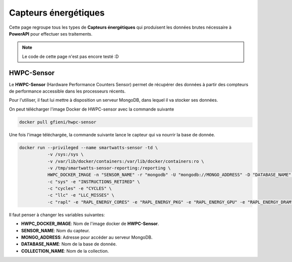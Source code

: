 
Capteurs énergétiques
=====================

Cette page regroupe tous les types de **Capteurs énergétiques** qui produisent les données brutes nécessaire à **PowerAPI** pour effectuer ses traitements.

.. note::

   Le code de cette page n'est pas encore testé :D

HWPC-Sensor
-----------

Le **HWPC-Sensor** (Hardware Performance Counters Sensor) permet de récupérer des données à partir des compteurs de performance accessible dans les processeurs récents.

Pour l'utiliser, il faut lui mettre à disposition un serveur MongoDB, dans lequel il va stocker ses données.

On peut télécharger l'image Docker de HWPC-sensor avec la commande suivante

.. code-block:: none 

   docker pull gfieni/hwpc-sensor

Une fois l'image téléchargée, la commande suivante lance le capteur qui va nourrir la base de donnée.

.. code-block:: none

  docker run --privileged --name smartwatts-sensor -td \
             -v /sys:/sys \
             -v /var/lib/docker/containers:/var/lib/docker/containers:ro \
             -v /tmp/smartwatts-sensor-reporting:/reporting \
             HWPC_DOCKER_IMAGE -n "SENSOR_NAME" -r "mongodb" -U "mongodb://MONGO_ADDRESS" -D "DATABASE_NAME" -C "COLLECTION_NAME" \
             -c "sys" -e "INSTRUCTIONS_RETIRED" \
             -c "cycles" -e "CYCLES" \
             -c "llc" -e "LLC_MISSES" \
             -c "rapl" -e "RAPL_ENERGY_CORES" -e "RAPL_ENERGY_PKG" -e "RAPL_ENERGY_GPU" -e "RAPL_ENERGY_DRAM"

Il faut penser à changer les variables suivantes:

* **HWPC_DOCKER_IMAGE**: Nom de l'image docker de **HWPC-Sensor**.
* **SENSOR_NAME**: Nom du capteur.
* **MONGO_ADDRESS**: Adresse pour accéder au serveur MongoDB.
* **DATABASE_NAME**: Nom de la base de donnée.
* **COLLECTION_NAME**: Nom de la collection.
